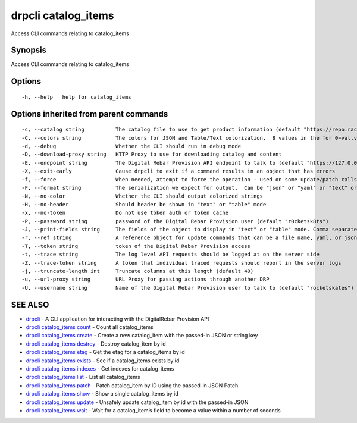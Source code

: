 drpcli catalog_items
--------------------

Access CLI commands relating to catalog_items

Synopsis
~~~~~~~~

Access CLI commands relating to catalog_items

Options
~~~~~~~

::

     -h, --help   help for catalog_items

Options inherited from parent commands
~~~~~~~~~~~~~~~~~~~~~~~~~~~~~~~~~~~~~~

::

     -c, --catalog string          The catalog file to use to get product information (default "https://repo.rackn.io")
     -C, --colors string           The colors for JSON and Table/Text colorization.  8 values in the for 0=val,val;1=val,val2... (default "0=32;1=33;2=36;3=90;4=34,1;5=35;6=95;7=32;8=92")
     -d, --debug                   Whether the CLI should run in debug mode
     -D, --download-proxy string   HTTP Proxy to use for downloading catalog and content
     -E, --endpoint string         The Digital Rebar Provision API endpoint to talk to (default "https://127.0.0.1:8092")
     -X, --exit-early              Cause drpcli to exit if a command results in an object that has errors
     -f, --force                   When needed, attempt to force the operation - used on some update/patch calls
     -F, --format string           The serialization we expect for output.  Can be "json" or "yaml" or "text" or "table" (default "json")
     -N, --no-color                Whether the CLI should output colorized strings
     -H, --no-header               Should header be shown in "text" or "table" mode
     -x, --no-token                Do not use token auth or token cache
     -P, --password string         password of the Digital Rebar Provision user (default "r0cketsk8ts")
     -J, --print-fields string     The fields of the object to display in "text" or "table" mode. Comma separated
     -r, --ref string              A reference object for update commands that can be a file name, yaml, or json blob
     -T, --token string            token of the Digital Rebar Provision access
     -t, --trace string            The log level API requests should be logged at on the server side
     -Z, --trace-token string      A token that individual traced requests should report in the server logs
     -j, --truncate-length int     Truncate columns at this length (default 40)
     -u, --url-proxy string        URL Proxy for passing actions through another DRP
     -U, --username string         Name of the Digital Rebar Provision user to talk to (default "rocketskates")

SEE ALSO
~~~~~~~~

-  `drpcli <drpcli.html>`__ - A CLI application for interacting with the
   DigitalRebar Provision API
-  `drpcli catalog_items count <drpcli_catalog_items_count.html>`__ -
   Count all catalog_items
-  `drpcli catalog_items create <drpcli_catalog_items_create.html>`__ -
   Create a new catalog_item with the passed-in JSON or string key
-  `drpcli catalog_items destroy <drpcli_catalog_items_destroy.html>`__
   - Destroy catalog_item by id
-  `drpcli catalog_items etag <drpcli_catalog_items_etag.html>`__ - Get
   the etag for a catalog_items by id
-  `drpcli catalog_items exists <drpcli_catalog_items_exists.html>`__ -
   See if a catalog_items exists by id
-  `drpcli catalog_items indexes <drpcli_catalog_items_indexes.html>`__
   - Get indexes for catalog_items
-  `drpcli catalog_items list <drpcli_catalog_items_list.html>`__ - List
   all catalog_items
-  `drpcli catalog_items patch <drpcli_catalog_items_patch.html>`__ -
   Patch catalog_item by ID using the passed-in JSON Patch
-  `drpcli catalog_items show <drpcli_catalog_items_show.html>`__ - Show
   a single catalog_items by id
-  `drpcli catalog_items update <drpcli_catalog_items_update.html>`__ -
   Unsafely update catalog_item by id with the passed-in JSON
-  `drpcli catalog_items wait <drpcli_catalog_items_wait.html>`__ - Wait
   for a catalog_item’s field to become a value within a number of
   seconds
